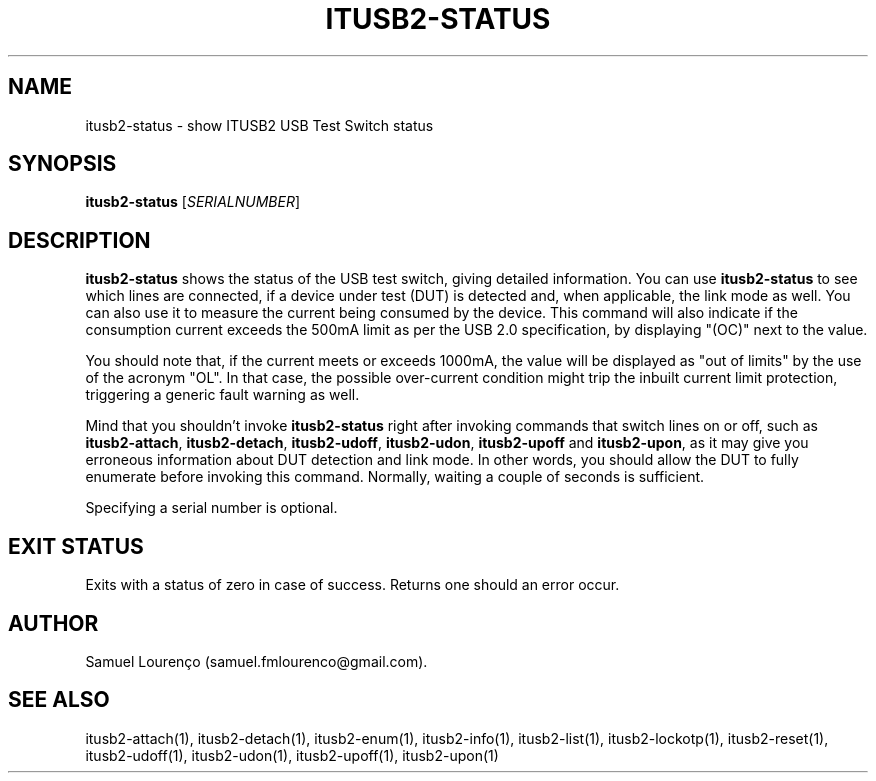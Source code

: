 .TH ITUSB2-STATUS 1
.SH NAME
itusb2-status \- show ITUSB2 USB Test Switch status
.SH SYNOPSIS
.B itusb2-status
.RI [ SERIALNUMBER ]
.SH DESCRIPTION
.B itusb2-status
shows the status of the USB test switch, giving detailed information. You can
use
.B itusb2-status
to see which lines are connected, if a device under test (DUT) is detected
and, when applicable, the link mode as well. You can also use it to measure
the current being consumed by the device. This command will also indicate if
the consumption current exceeds the 500mA limit as per the USB 2.0
specification, by displaying "(OC)" next to the value.

You should note that, if the current meets or exceeds 1000mA, the value will
be displayed as "out of limits" by the use of the acronym "OL". In that case,
the possible over-current condition might trip the inbuilt current limit
protection, triggering a generic fault warning as well.

Mind that you shouldn't invoke
.B itusb2-status
right after invoking commands that switch lines on or off, such as
.BR itusb2-attach ,
.BR itusb2-detach ,
.BR itusb2-udoff ,
.BR itusb2-udon ,
.B itusb2-upoff
and
.BR itusb2-upon ,
as it may give you erroneous information about DUT detection and link mode. In
other words, you should allow the DUT to fully enumerate before invoking this
command. Normally, waiting a couple of seconds is sufficient.

Specifying a serial number is optional.
.SH "EXIT STATUS"
Exits with a status of zero in case of success. Returns one should an error
occur.
.SH AUTHOR
Samuel Lourenço (samuel.fmlourenco@gmail.com).
.SH "SEE ALSO"
itusb2-attach(1), itusb2-detach(1), itusb2-enum(1), itusb2-info(1),
itusb2-list(1), itusb2-lockotp(1), itusb2-reset(1), itusb2-udoff(1),
itusb2-udon(1), itusb2-upoff(1), itusb2-upon(1)
